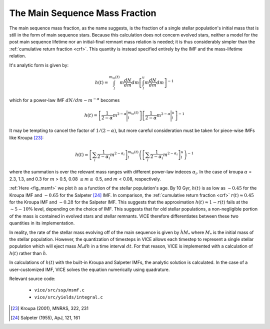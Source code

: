 

The Main Sequence Mass Fraction 
-------------------------------
The main sequence mass fraction, as the name suggests, is the fraction of a 
single stellar population's initial mass that is still in the form of main 
sequence stars. Because this calculation does not concern evolved stars, 
neither a model for the post main sequence lifetime nor an initial-final 
remnant mass relation is needed; it is thus considerably simpler than the 
:ref:`cumulative return fraction <crf>`. This quantity is instead specified 
entirely by the IMF and the mass-lifetime relation. 

It's analytic form is given by: 

.. math:: h(t) = 
	\int_l^{m_\text{to}(t)} m\frac{dN}{dm} dm 
	\left[
	\int_l^u m\frac{dN}{dm} dm 
	\right]^{-1} 

which for a power-law IMF :math:`dN/dm \sim m^{-\alpha}` becomes 

.. math:: h(t) = 
	\left[\frac{1}{2 - \alpha}m^{2 - \alpha}\Bigg|_l^{m_\text{to}(t)}\right] 
	\left[\frac{1}{2 - \alpha}m^{2 - \alpha}\Bigg|_l^u\right]^{-1} 

It may be tempting to cancel the factor of :math:`1/(2 - \alpha)`, but more 
careful consideration must be taken for piece-wise IMFs like Kroupa [23]_: 

.. math:: h(t) = 
	\left[
	\sum_i \frac{1}{2 - \alpha_i} m^{2 - \alpha_i}
	\right]_l^{m_\text{to}(t)} 
	\left(\left[
	\sum_i \frac{1}{2 - \alpha_i} m^{2 - \alpha_i} 
	\right]_l^u\right)^{-1} 

where the summation is over the relevant mass ranges with different power-law 
indeces :math:`\alpha_i`. In the case of kroupa :math:`\alpha` = 2.3, 1.3, and 
0.3 for :math:`m` > 0.5, 0.08 :math:`\leq m \leq` 0.5, and :math:`m` < 0.08, 
respectively. 

.. _approx_1minusr: 

:ref:`Here <fig_msmf>` we plot :math:`h` as a function of the stellar 
population's age. By 10 Gyr, :math:`h(t)` is as low as :math:`\sim0.45` 
for the Kroupa IMF and 
:math:`\sim0.65` for the Salpeter [24]_ IMF. In comparison, the 
:ref:`cumulative return fraction <crf>` :math:`r(t) \approx 0.45` for the 
Kroupa IMF and :math:`\sim0.28` for the Salpeter IMF. This suggests that the 
approximation :math:`h(t) \approx 1 - r(t)` fails at the :math:`\sim5-10\%` 
level, depending on the choice of IMF. This suggests that for old stellar 
populations, a non-negligible portion of the mass is contained in evolved 
stars and stellar remnants. VICE therefore differentiates between these two 
quantities in its implementation. 

In reality, the rate of the stellar mass evolving off of the main sequence is 
given by :math:`\dot{h}M_*` where :math:`M_*` is the initial mass of the 
stellar population. However, the quantization of timesteps in VICE allows each 
timestep to represent a single stellar population which will eject mass 
:math:`M_*dh` in a time interval :math:`dt`. For that reason, VICE is 
implemented with a calculation of :math:`h(t)` rather than :math:`\dot{h}`. 

In calculations of :math:`h(t)` with the built-in Kroupa and Salpeter IMFs, 
the analytic solution is calculated. In the case of a user-customized IMF, 
VICE solves the equation numerically using quadrature. 

Relevant source code: 

	- ``vice/src/ssp/msmf.c`` 
	- ``vice/src/yields/integral.c`` 

.. [23] Kroupa (2001), MNRAS, 322, 231 
.. [24] Salpeter (1955), ApJ, 121, 161 
